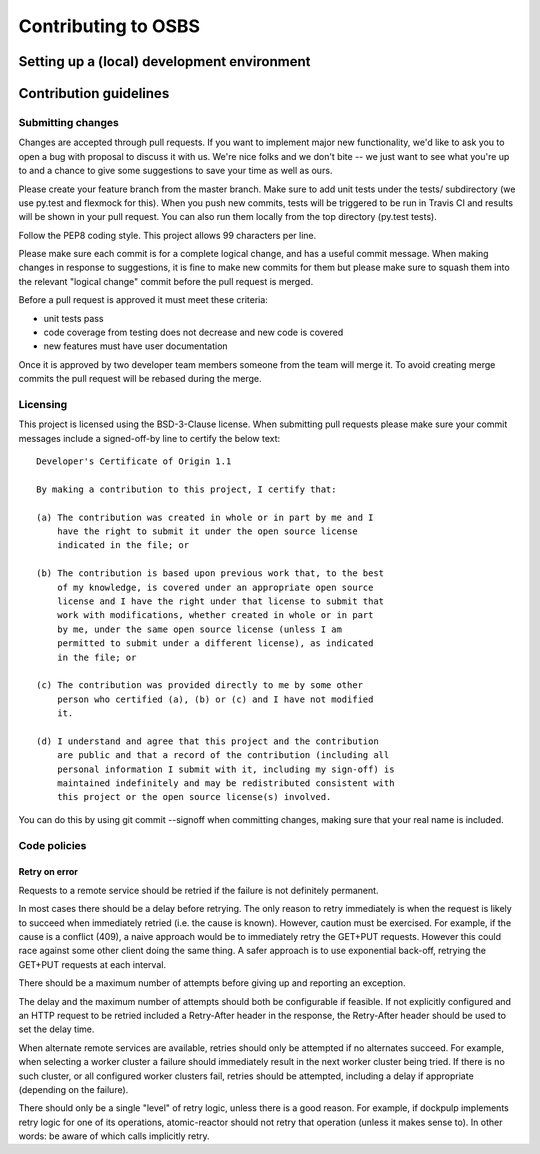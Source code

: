 Contributing to OSBS
====================

Setting up a (local) development environment
--------------------------------------------

Contribution guidelines
-----------------------

Submitting changes
~~~~~~~~~~~~~~~~~~

Changes are accepted through pull requests. If you want to implement
major new functionality, we'd like to ask you to open a bug with
proposal to discuss it with us. We're nice folks and we don't bite --
we just want to see what you're up to and a chance to give some
suggestions to save your time as well as ours.

Please create your feature branch from the master branch. Make sure to
add unit tests under the tests/ subdirectory (we use py.test and
flexmock for this). When you push new commits, tests will be triggered
to be run in Travis CI and results will be shown in your pull
request. You can also run them locally from the top directory (py.test
tests).

Follow the PEP8 coding style. This project allows 99 characters per
line.

Please make sure each commit is for a complete logical change, and has
a useful commit message. When making changes in response to
suggestions, it is fine to make new commits for them but please make
sure to squash them into the relevant "logical change" commit before
the pull request is merged.

Before a pull request is approved it must meet these criteria:

- unit tests pass

- code coverage from testing does not decrease and new code is covered

- new features must have user documentation

Once it is approved by two developer team members someone from the
team will merge it. To avoid creating merge commits the pull request
will be rebased during the merge.

Licensing
~~~~~~~~~

This project is licensed using the BSD-3-Clause license. When
submitting pull requests please make sure your commit messages include
a signed-off-by line to certify the below text::

  Developer's Certificate of Origin 1.1

  By making a contribution to this project, I certify that:

  (a) The contribution was created in whole or in part by me and I
      have the right to submit it under the open source license
      indicated in the file; or

  (b) The contribution is based upon previous work that, to the best
      of my knowledge, is covered under an appropriate open source
      license and I have the right under that license to submit that
      work with modifications, whether created in whole or in part
      by me, under the same open source license (unless I am
      permitted to submit under a different license), as indicated
      in the file; or

  (c) The contribution was provided directly to me by some other
      person who certified (a), (b) or (c) and I have not modified
      it.

  (d) I understand and agree that this project and the contribution
      are public and that a record of the contribution (including all
      personal information I submit with it, including my sign-off) is
      maintained indefinitely and may be redistributed consistent with
      this project or the open source license(s) involved.

You can do this by using git commit --signoff when committing changes,
making sure that your real name is included.

Code policies
~~~~~~~~~~~~~

Retry on error
..............

Requests to a remote service should be retried if the failure is not
definitely permanent.

In most cases there should be a delay before retrying. The only reason
to retry immediately is when the request is likely to succeed when
immediately retried (i.e. the cause is known). However, caution must
be exercised. For example, if the cause is a conflict (409), a naive approach
would be to immediately retry the GET+PUT requests. However this could
race against some other client doing the same thing. A safer approach
is to use exponential back-off, retrying the GET+PUT requests at each
interval.

There should be a maximum number of attempts before giving up and
reporting an exception.

The delay and the maximum number of attempts should both be
configurable if feasible. If not explicitly configured and an HTTP
request to be retried included a Retry-After header in the response,
the Retry-After header should be used to set the delay time.

When alternate remote services are available, retries should only be
attempted if no alternates succeed. For example, when selecting a
worker cluster a failure should immediately result in the next worker
cluster being tried. If there is no such cluster, or all configured
worker clusters fail, retries should be attempted, including a delay
if appropriate (depending on the failure).

There should only be a single "level" of retry logic, unless there is
a good reason. For example, if dockpulp implements retry logic for one
of its operations, atomic-reactor should not retry that operation
(unless it makes sense to). In other words: be aware of which calls
implicitly retry.
